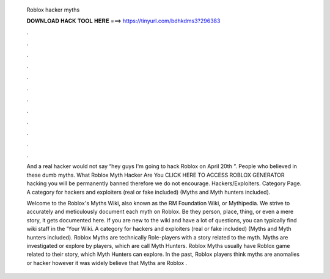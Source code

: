   Roblox hacker myths
  
  
  
  𝐃𝐎𝐖𝐍𝐋𝐎𝐀𝐃 𝐇𝐀𝐂𝐊 𝐓𝐎𝐎𝐋 𝐇𝐄𝐑𝐄 ===> https://tinyurl.com/bdhkdms3?296383
  
  
  
  .
  
  
  
  .
  
  
  
  .
  
  
  
  .
  
  
  
  .
  
  
  
  .
  
  
  
  .
  
  
  
  .
  
  
  
  .
  
  
  
  .
  
  
  
  .
  
  
  
  .
  
  And a real hacker would not say “hey guys I'm going to hack Roblox on April 20th ”. People who believed in these dumb myths. What Roblox Myth Hacker Are You CLICK HERE TO ACCESS ROBLOX GENERATOR hacking you will be permanently banned therefore we do not encourage. Hackers/Exploiters. Category Page. A category for hackers and exploiters (real or fake included) (Myths and Myth hunters included).
  
  Welcome to the Roblox's Myths Wiki, also known as the RM Foundation Wiki, or Mythipedia. We strive to accurately and meticulously document each myth on Roblox. Be they person, place, thing, or even a mere story, it gets documented here. If you are new to the wiki and have a lot of questions, you can typically find wiki staff in the 'Your Wiki. A category for hackers and exploiters (real or fake included) (Myths and Myth hunters included). Roblox Myths are technically Role-players with a story related to the myth. Myths are investigated or explore by players, which are call Myth Hunters. Roblox Myths usually have Roblox game related to their story, which Myth Hunters can explore. In the past, Roblox players think myths are anomalies or hacker however it was widely believe that Myths are Roblox .
